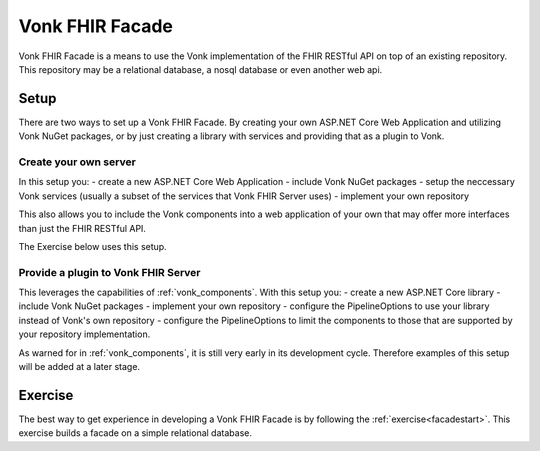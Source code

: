 .. _vonk_facade:

Vonk FHIR Facade
================

Vonk FHIR Facade is a means to use the Vonk implementation of the FHIR RESTful API on top of an existing repository.
This repository may be a relational database, a nosql database or even another web api.

Setup
-----

There are two ways to set up a Vonk FHIR Facade. By creating your own ASP.NET Core Web Application and utilizing Vonk NuGet packages, or by just creating a library with services and providing that as a plugin to Vonk.

Create your own server
^^^^^^^^^^^^^^^^^^^^^^

In this setup you:
- create a new ASP.NET Core Web Application
- include Vonk NuGet packages
- setup the neccessary Vonk services (usually a subset of the services that Vonk FHIR Server uses)
- implement your own repository

This also allows you to include the Vonk components into a web application of your own that may offer more interfaces than just the FHIR RESTful API.

The Exercise below uses this setup.

Provide a plugin to Vonk FHIR Server
^^^^^^^^^^^^^^^^^^^^^^^^^^^^^^^^^^^^

This leverages the capabilities of :ref:`vonk_components`. With this setup you:
- create a new ASP.NET Core library
- include Vonk NuGet packages
- implement your own repository
- configure the PipelineOptions to use your library instead of Vonk's own repository
- configure the PipelineOptions to limit the components to those that are supported by your repository implementation.

As warned for in :ref:`vonk_components`, it is still very early in its development cycle. Therefore examples of this setup will be added at a later stage. 

Exercise
--------

The best way to get experience in developing a Vonk FHIR Facade is by following the :ref:`exercise<facadestart>`. This exercise builds a facade on a simple relational database.
